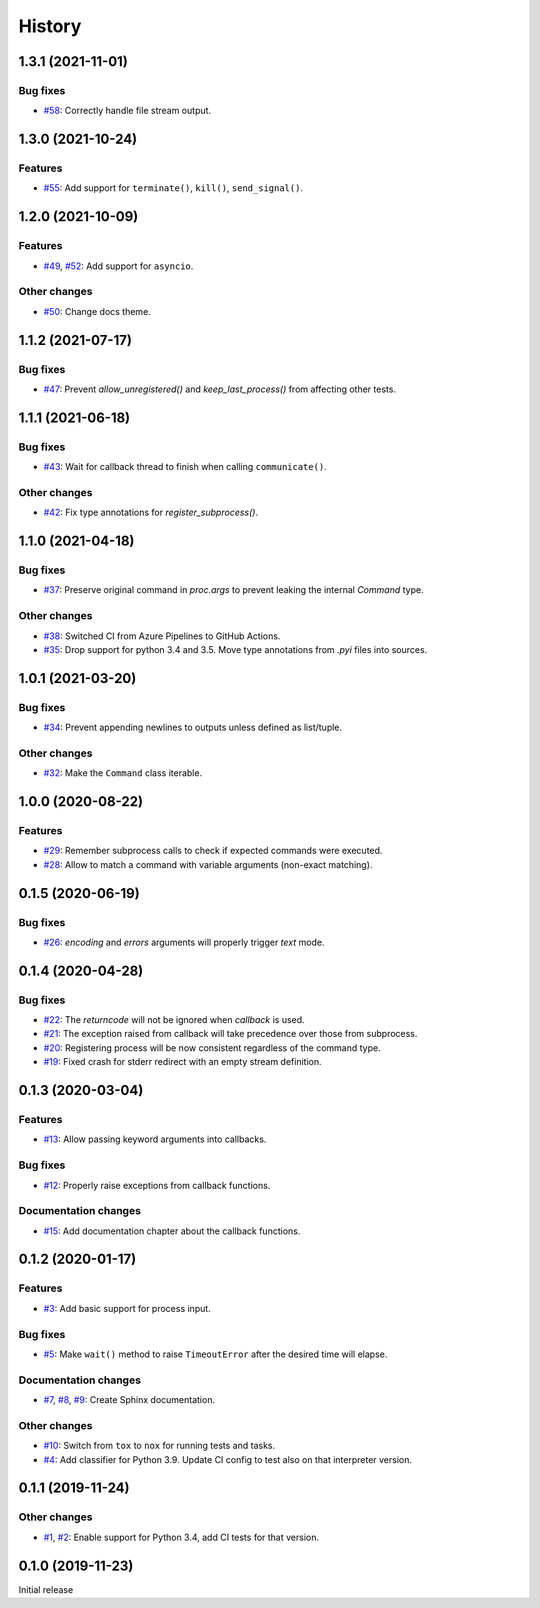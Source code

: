 History
=======

1.3.1 (2021-11-01)  
------------------

Bug fixes  
~~~~~~~~~
* `#58 <https://github.com/aklajnert/pytest-subprocess/pull/58>`_: Correctly handle file stream output.

1.3.0 (2021-10-24)  
------------------

Features  
~~~~~~~~
* `#55 <https://github.com/aklajnert/pytest-subprocess/pull/55>`_: Add support for ``terminate()``, ``kill()``, ``send_signal()``.

1.2.0 (2021-10-09)  
------------------

Features  
~~~~~~~~
* `#49 <https://github.com/aklajnert/pytest-subprocess/pull/49>`_, `#52 <https://github.com/aklajnert/pytest-subprocess/pull/52>`_: Add support for ``asyncio``.

Other changes  
~~~~~~~~~~~~~
* `#50 <https://github.com/aklajnert/pytest-subprocess/pull/50>`_: Change docs theme.

1.1.2 (2021-07-17)  
------------------

Bug fixes  
~~~~~~~~~
* `#47 <https://github.com/aklajnert/pytest-subprocess/pull/47>`_: Prevent `allow_unregistered()` and `keep_last_process()` from affecting other tests.

1.1.1 (2021-06-18)  
------------------

Bug fixes  
~~~~~~~~~
* `#43 <https://github.com/aklajnert/pytest-subprocess/pull/43>`_: Wait for callback thread to finish when calling ``communicate()``.

Other changes  
~~~~~~~~~~~~~
* `#42 <https://github.com/aklajnert/pytest-subprocess/pull/42>`_: Fix type annotations for `register_subprocess()`.

1.1.0 (2021-04-18)  
------------------

Bug fixes  
~~~~~~~~~
* `#37 <https://github.com/aklajnert/pytest-subprocess/pull/37>`_: Preserve original command in `proc.args` to prevent leaking the internal `Command` type.

Other changes  
~~~~~~~~~~~~~
* `#38 <https://github.com/aklajnert/pytest-subprocess/pull/38>`_: Switched CI from Azure Pipelines to GitHub Actions.
* `#35 <https://github.com/aklajnert/pytest-subprocess/pull/35>`_: Drop support for python 3.4 and 3.5. Move type annotations from `.pyi` files into sources.

1.0.1 (2021-03-20)  
------------------

Bug fixes  
~~~~~~~~~
* `#34 <https://github.com/aklajnert/pytest-subprocess/pull/34>`_: Prevent appending newlines to outputs unless defined as list/tuple.

Other changes  
~~~~~~~~~~~~~
* `#32 <https://github.com/aklajnert/pytest-subprocess/pull/32>`_: Make the ``Command`` class iterable.

1.0.0 (2020-08-22)  
------------------

Features  
~~~~~~~~
* `#29 <https://github.com/aklajnert/pytest-subprocess/pull/29>`_: Remember subprocess calls to check if expected commands were executed.
* `#28 <https://github.com/aklajnert/pytest-subprocess/pull/28>`_: Allow to match a command with variable arguments (non-exact matching).

0.1.5 (2020-06-19)  
------------------

Bug fixes  
~~~~~~~~~
* `#26 <https://github.com/aklajnert/pytest-subprocess/pull/26>`_: `encoding` and `errors` arguments will properly trigger `text` mode.

0.1.4 (2020-04-28)  
------------------

Bug fixes  
~~~~~~~~~
* `#22 <https://github.com/aklajnert/pytest-subprocess/pull/22>`_: The `returncode` will not be ignored when `callback` is used.
* `#21 <https://github.com/aklajnert/pytest-subprocess/pull/21>`_: The exception raised from callback will take precedence over those from subprocess.
* `#20 <https://github.com/aklajnert/pytest-subprocess/pull/20>`_: Registering process will be now consistent regardless of the command type.
* `#19 <https://github.com/aklajnert/pytest-subprocess/pull/19>`_: Fixed crash for stderr redirect with an empty stream definition.

0.1.3 (2020-03-04)  
------------------

Features  
~~~~~~~~
* `#13 <https://github.com/aklajnert/pytest-subprocess/pull/13>`_: Allow passing keyword arguments into callbacks.

Bug fixes  
~~~~~~~~~
* `#12 <https://github.com/aklajnert/pytest-subprocess/pull/12>`_: Properly raise exceptions from callback functions.

Documentation changes  
~~~~~~~~~~~~~~~~~~~~~
* `#15 <https://github.com/aklajnert/pytest-subprocess/pull/15>`_: Add documentation chapter about the callback functions.

0.1.2 (2020-01-17)  
------------------

Features  
~~~~~~~~
* `#3 <https://github.com/aklajnert/pytest-subprocess/pull/3>`_: Add basic support for process input.

Bug fixes  
~~~~~~~~~
* `#5 <https://github.com/aklajnert/pytest-subprocess/pull/5>`_: Make ``wait()`` method to raise ``TimeoutError`` after the desired time will elapse.

Documentation changes  
~~~~~~~~~~~~~~~~~~~~~
* `#7 <https://github.com/aklajnert/pytest-subprocess/pull/7>`_, `#8 <https://github.com/aklajnert/pytest-subprocess/pull/8>`_, `#9 <https://github.com/aklajnert/pytest-subprocess/pull/9>`_: Create Sphinx documentation.

Other changes  
~~~~~~~~~~~~~
* `#10 <https://github.com/aklajnert/pytest-subprocess/pull/10>`_:  Switch from ``tox`` to ``nox`` for running tests and tasks.
* `#4 <https://github.com/aklajnert/pytest-subprocess/pull/4>`_: Add classifier for Python 3.9. Update CI config to test also on that interpreter version.

0.1.1 (2019-11-24)  
------------------

Other changes  
~~~~~~~~~~~~~
* `#1 <https://github.com/aklajnert/pytest-subprocess/pull/1>`_, `#2 <https://github.com/aklajnert/pytest-subprocess/pull/2>`_: Enable support for Python 3.4, add CI tests for that version.

0.1.0 (2019-11-23)  
------------------

Initial release  
